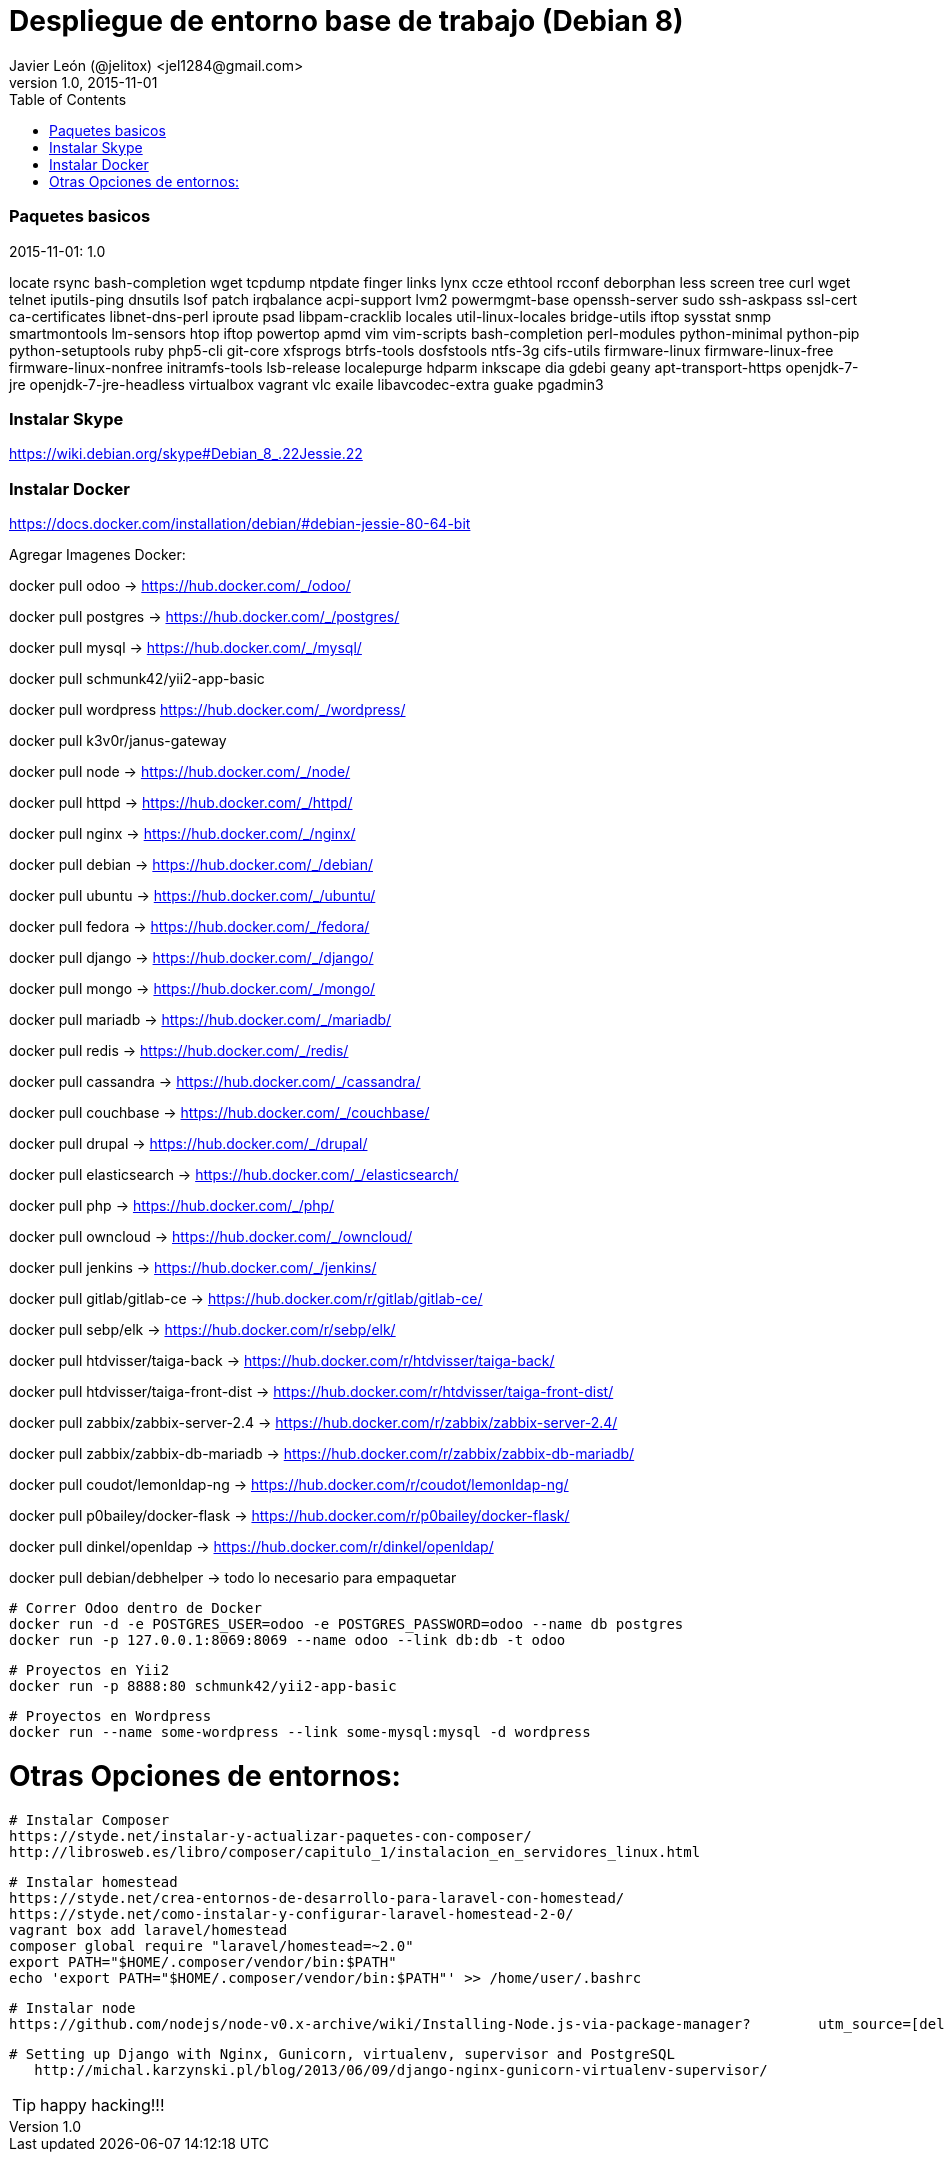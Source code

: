 = Despliegue de entorno base de trabajo (Debian 8)
Javier León (@jelitox) <jel1284@gmail.com>
v1.0, 2015-11-01
:toc:
:imagesdir: assets/images
:homepage: http://blog.javierleon.com.ve
:hp-tags: Blog,Personal,Work,Php, Python, JS
// Web page meta data.
:keywords: Blog, Javier León, IT, Devops, Desarrollo, Sysadmin, Social, Networks, emprendimiento, Pagina Oficial,
:description: Blog personal y Profesional, +
Ingeniero en Informatica, desarrollador y Administrador de Sistemas e infraestructura, +
Redes Sociales, facebook, instagram, twitter, pinterest +
proyectos de emprendimiento Freenlance, +
Pagina principal.

.{revdate}:  {revnumber} 



### Paquetes basicos 

locate rsync bash-completion wget tcpdump ntpdate finger links lynx ccze ethtool rcconf deborphan less screen tree curl wget telnet iputils-ping dnsutils lsof patch irqbalance acpi-support lvm2 powermgmt-base openssh-server sudo ssh-askpass ssl-cert ca-certificates libnet-dns-perl iproute psad libpam-cracklib locales util-linux-locales bridge-utils iftop sysstat snmp smartmontools lm-sensors htop iftop powertop apmd vim vim-scripts bash-completion perl-modules python-minimal python-pip python-setuptools ruby php5-cli git-core xfsprogs btrfs-tools dosfstools ntfs-3g cifs-utils firmware-linux firmware-linux-free firmware-linux-nonfree initramfs-tools lsb-release localepurge hdparm inkscape dia gdebi geany apt-transport-https openjdk-7-jre openjdk-7-jre-headless virtualbox vagrant vlc exaile libavcodec-extra guake pgadmin3

### Instalar Skype
https://wiki.debian.org/skype#Debian_8_.22Jessie.22

### Instalar Docker 
https://docs.docker.com/installation/debian/#debian-jessie-80-64-bit

Agregar Imagenes Docker:

docker pull odoo -> https://hub.docker.com/_/odoo/

docker pull postgres -> https://hub.docker.com/_/postgres/

docker pull mysql -> https://hub.docker.com/_/mysql/

docker pull schmunk42/yii2-app-basic	

docker pull wordpress https://hub.docker.com/_/wordpress/

docker pull k3v0r/janus-gateway

docker pull node -> https://hub.docker.com/_/node/

docker pull httpd -> https://hub.docker.com/_/httpd/ 

docker pull nginx -> https://hub.docker.com/_/nginx/

docker pull debian -> https://hub.docker.com/_/debian/

docker pull ubuntu -> https://hub.docker.com/_/ubuntu/

docker pull fedora -> https://hub.docker.com/_/fedora/

docker pull django ->  https://hub.docker.com/_/django/

docker pull mongo -> https://hub.docker.com/_/mongo/

docker pull mariadb -> https://hub.docker.com/_/mariadb/

docker pull redis -> https://hub.docker.com/_/redis/

docker pull cassandra -> https://hub.docker.com/_/cassandra/

docker pull couchbase -> https://hub.docker.com/_/couchbase/

docker pull drupal -> https://hub.docker.com/_/drupal/

docker pull elasticsearch -> https://hub.docker.com/_/elasticsearch/

docker pull php -> https://hub.docker.com/_/php/

docker pull owncloud -> https://hub.docker.com/_/owncloud/ 

docker pull jenkins -> https://hub.docker.com/_/jenkins/


docker pull gitlab/gitlab-ce -> https://hub.docker.com/r/gitlab/gitlab-ce/ 

docker pull sebp/elk -> https://hub.docker.com/r/sebp/elk/

docker pull htdvisser/taiga-back -> https://hub.docker.com/r/htdvisser/taiga-back/

docker pull htdvisser/taiga-front-dist -> https://hub.docker.com/r/htdvisser/taiga-front-dist/

docker pull zabbix/zabbix-server-2.4 -> https://hub.docker.com/r/zabbix/zabbix-server-2.4/ 

docker pull zabbix/zabbix-db-mariadb -> https://hub.docker.com/r/zabbix/zabbix-db-mariadb/

docker pull coudot/lemonldap-ng -> https://hub.docker.com/r/coudot/lemonldap-ng/ 

docker pull p0bailey/docker-flask -> https://hub.docker.com/r/p0bailey/docker-flask/

docker pull dinkel/openldap -> https://hub.docker.com/r/dinkel/openldap/ 	

docker pull debian/debhelper -> todo lo necesario para empaquetar 


	# Correr Odoo dentro de Docker 
	docker run -d -e POSTGRES_USER=odoo -e POSTGRES_PASSWORD=odoo --name db postgres
	docker run -p 127.0.0.1:8069:8069 --name odoo --link db:db -t odoo

	# Proyectos en Yii2 
	docker run -p 8888:80 schmunk42/yii2-app-basic
	
	# Proyectos en Wordpress 
	docker run --name some-wordpress --link some-mysql:mysql -d wordpress

//# agregar todas las imagenes de un solo comando:

// docker pull odoo && docker pull postgres && docker pull mysql && docker pull schmunk42/yii2-app-basic	&& docker pull wordpress && docker pull k3v0r/janus-gateway && docker pull node && docker pull httpd && docker pull nginx && docker pull debian && docker pull ubuntu && docker pull fedora && docker pull django && docker pull mongo && docker pull mariadb && docker pull redis && docker pull cassandra && docker pull couchbase && docker pull drupal && docker pull elasticsearch && docker pull php && docker pull owncloud && docker pull jenkins && docker pull gitlab/gitlab-ce && docker pull sebp/elk && docker pull htdvisser/taiga-back && docker pull  htdvisser/taiga-front-dist && docker pull zabbix/zabbix-server-2.4 && docker pull zabbix/zabbix-db-mariadb && docker pull coudot/lemonldap-ng && docker pull p0bailey/docker-flask && docker pull dinkel/openldap 

# Otras Opciones de entornos:

    # Instalar Composer 
    https://styde.net/instalar-y-actualizar-paquetes-con-composer/
    http://librosweb.es/libro/composer/capitulo_1/instalacion_en_servidores_linux.html


    # Instalar homestead 
    https://styde.net/crea-entornos-de-desarrollo-para-laravel-con-homestead/
    https://styde.net/como-instalar-y-configurar-laravel-homestead-2-0/
    vagrant box add laravel/homestead
    composer global require "laravel/homestead=~2.0"
    export PATH="$HOME/.composer/vendor/bin:$PATH"
    echo 'export PATH="$HOME/.composer/vendor/bin:$PATH"' >> /home/user/.bashrc

    # Instalar node 
    https://github.com/nodejs/node-v0.x-archive/wiki/Installing-Node.js-via-package-manager?	utm_source=[deliciuos]&utm_medium=twitter#debian-and-ubuntu-based-linux-distributions

	# Setting up Django with Nginx, Gunicorn, virtualenv, supervisor and PostgreSQL
    http://michal.karzynski.pl/blog/2013/06/09/django-nginx-gunicorn-virtualenv-supervisor/

	


TIP: happy hacking!!!
